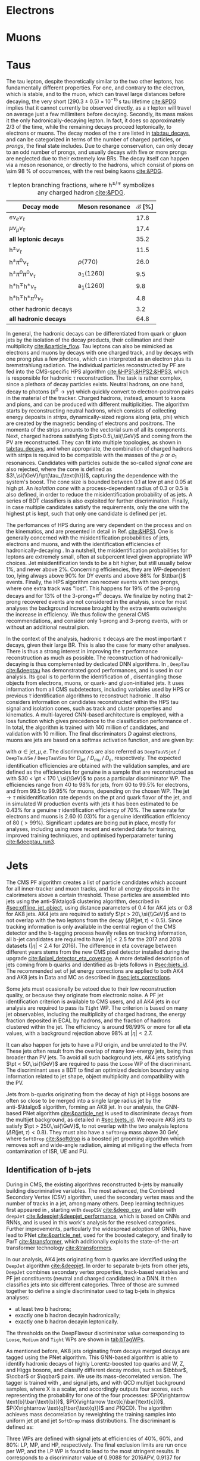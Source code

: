 :PROPERTIES:
:CUSTOM_ID: sec:physics_objects
:END:

* Electrons
* Muons
* Taus
:PROPERTIES:
:CUSTOM_ID: sec:hadronic_taus
:END:

The tau lepton, despite theoretically similar to the two other leptons, has fundamentally different properties.
For one, and contrary to the electron, which is stable, and to the muon, which can travel large distances before decaying, the very short $(290.3\pm0.5)\times10^{-15}\,\si{\second}$ tau lifetime [[cite:&PDG]] implies that it cannot currently be observed directly, as a $\tau$ lepton will travel on average just a few millimiters before decaying.
Secondly, its mass makes it the only hadronically-decaying lepton.
In fact, it does so approximately 2/3 of the time, while the remaining decays proceed leptonically, to electrons or muons.
The decay modes of the $\tau$ are listed in [[tab:tau_decays]], and can be categorized in terms of the number of charged particles, or /prongs/, the final state includes.
Due to charge conservation, \taus{} can only decay to an odd number of prongs, and usually decays with five or more prongs are neglected due to their extremely low \acp{BR}.
The decay itself can happen via a meson resonance, or directly to the hadrons, which consist of pions on \SI{\sim 98}{\percent} of occurrences, with the rest being kaons [[cite:&PDG]].

#+NAME: tab:tau_decays
#+CAPTION: $\tau$ lepton branching fractions, where $\text{h}^{\pm/\mp}$ symbolizes any charged hadron [[cite:&PDG]].
#+ATTR_LATEX: :placement [!h] :center t :align l|c|c
| Decay mode                                         | Meson resonance             | $\mathcal{B}$ [%] |
|----------------------------------------------------+-----------------------------+-------------------|
| $e\nu_{e}\nu_{\tau}$                                      |                             |              17.8 |
| $\mu\nu_{\mu}\nu_{\tau}$                                      |                             |              17.4 |
| *all leptonic decays*                                |                             |              35.2 |
|----------------------------------------------------+-----------------------------+-------------------|
| $\text{h}^{\pm}\nu_{\tau}$                                |                             |              11.5 |
| $\text{h}^{\pm}\pi^{0}\nu_{\tau}$                           | $\rho(770)$                    |              26.0 |
| $\text{h}^{\pm}\pi^{0}\pi^{0}\nu_{\tau}$                      | $\text{a}_{\text{1}}(1260)$ |               9.5 |
| $\text{h}^{\pm}\text{h}^{\mp}\text{h}^{\pm}\nu_{\tau}$      | $\text{a}_{\text{1}}(1260)$ |               9.8 |
| $\text{h}^{\pm}\text{h}^{\mp}\text{h}^{\pm}\pi^{0}\nu_{\tau}$ |                             |               4.8 |
| other hadronic decays                              |                             |               3.2 |
| *all hadronic decays*                                |                             |              64.8 |

In general, the hadronic decays can be differentiated from quark or gluon jets by the isolation of the decay products, their collimation and their multiplicity [[cite:&particle_flow]].
Tau leptons can also be mimicked as electrons and muons by decays with one charged track, and by decays with one prong plus a few photons, which can interpreted as an electron plus its bremstrahlung radiation.
The individual particles reconstructed by \ac{PF} are fed into the \ac{CMS}-specific \ac{HPS} algorithm [[cite:&HPS1;&HPS2;&HPS3]], which is responsible for hadronic $\tau$ reconstruction.
The task is rather complex, since a plethora of decay particles exists.
Neutral hadrons, on one hand, decay to photons ($\pi^{0}\rightarrow\gamma\gamma$) which quickly convert to electron-positron pairs in the material of the tracker.
Charged hadrons, instead, amount to kaons and pions, and can be produced with different multiplicities.
The algorithm starts by reconstructing neutral hadrons, which consists of collecting energy deposits in /strips/, \ie{} dynamically-sized regions along (\ac{eta}, \ac{phi}) which are created by the magnetic bending of electrons and positrons.
The momenta of the strips amounts to the vectorial sum of all its components.
Next, charged hadrons satisfying $\pt>0.5\,\si{\GeV}$ and coming from the \ac{PV} are reconstructed.
They can fit into multiple topologies, as shown in [[tab:tau_decays]], and when appropriate, the combination of charged hadrons with strips is required to be compatible with the masses of the $\rho$ or $a_{1}$ resonances.
Candidates with particles outside the so-called /signal cone/ are also rejected, where the cone is defined as $3\,\si{\GeV}/\pt(\tau_{\text{h}})$, capturing the dependence with the system's boost.
The cone size is bounded between 0.1 at low \ac{pt} and 0.05 at high \ac{pt}.
An /isolation cone/ with a process-dependent radius of 0.3 or 0.5 is also defined, in order to reduce the misidentification probability of \tauhs{} as jets.
A series of \ac{BDT} classifiers is also exploited for further discrimination.
Finally, in case multiple \tauh{} candidates satisfy the requirements, only the one with the highest \ac{pt} is kept, such that only one candidate is defined per jet.

The perfomances of \ac{HPS} during \run{2} are very dependent on the process and on the kinematics, and are presented in detail in Ref. [[cite:&HPS1]].
One is generally concerned with the misidentification probabilities of jets, electrons and muons, and with the identification efficiencies of hadronically-decaying \taus{}.
In a nutshell, the misidentification probabilities for leptons are extremely small, often at subpercent level given appropriate \ac{WP} choices.
Jet misidentification tends to be a bit higher, but still usually below 1%, and never above 2%.
Concerning efficiencies, they are \ac{WP}-dependent too, lying always above 90% for \ac{DY} events and above 86% for $\ttbar{}$ events.
Finally, the \ac{HPS} algorithm can recover events with two prongs, where one extra track was "lost".
This happens for 19% of the 3-prong decays and for 13% of the 3-prong+$\pi^{0}$ decays.
We finalize by noting that 2-prong recovered events are not considered in the analysis, since for most analyses the background increase brought by the extra events outweighs the increase in efficiency.
We thus follow the general \ac{CMS} recommendations, and consider only 1-prong and 3-prong events, with or without an additional neutral pion.

In the context of the \xhhbbtt{} analysis, hadronic $\tau$ decays are the most important $\tau$ decays, given their large \ac{BR}.
This is also the case for many other analyses.
There is thus a strong interest in improving the $\tau$ performance reconstruction as much as possible.
The reconstruction of hadronically-decaying \taus{} is thus complemented by dedicated \ac{DNN} algorithms.
In \run{2}, =DeepTau= [[cite:&deeptau]] has demonstrated good performances, and is used in our analysis.
Its goal is to perform the identification of \taus{}, disentangling those objects from electrons, muons, or quark- and gluon-initiated jets.
It uses information from all \ac{CMS} subdetectors, including variables used by \ac{HPS} or previous $\tau$ identification algorithms to reconstruct hadronic \taus{}.
It also considers information on candidates reconstructed within the \ac{HPS} tau signal and isolation cones, such as track and cluster properties and kinematics.
A multi-layered \ac{CNN}-based architecture is employed, with a loss function which gives precedence to the classification performance of \tauhs{}.
In total, the algorithm is trained with 140 million of \tauh{} candidates, and validation with 10 million.
The final discriminators $D$ against electrons, muons are jets are based on a softmax activation function, and are given by:

#+NAME: eq:deeptau
\begin{equation}
y_{\alpha} = \exp(x_{\alpha}) / \sum_{\beta}\exp{x_{\beta}} \:\:\: \, \:\:\: D_{\alpha} = \frac{y_{\tau}}{y_{\tau} + y_{\alpha}}
\end{equation}

\noindent with $\alpha \in {\text{jet}, \mu, e}$.
The discrimnators are also referred as =DeepTauVSjet= / =DeepTauVSe= / =DeepTauVSmu= for $D_{\text{jet}}$ / $D_{mu}$ / $D_{e}$, respectively.
The expected \tauh{} identification efficiencies are obtained with the validation samples, and are defined as the efficiencies for genuine \tauhs{} in a \htt{} sample that are reconstructed as \tauhs{} with $30 < \pt < 170 \,\si{\GeV}$ to pass a particular discriminator \ac{WP}.
The efficiencies range from 40 to 98% for jets, from 60 to 99.5% for electrons, and from 99.5 to 99.95% for muons, depending on the chosen \ac{WP}.
The $\text{jet} \rightarrow \tau$ misidentification rate depends on the \ac{pt} and quark flavor of the jet, and in simulated W production events with jets it has been estimated to be 0.43% for a genuine $\tau$ identification efficiency of 70%.
The same rate for electrons and muons is 2.60 (0.03)% for a genuine \tauh{} identification efficiency of 80 ($>99\%$).
Significant updates are being put in place, mostly for \run{3} analyses, including using more recent and extended data for training, improved training techniques, and optimised hyperparameter tuning [[cite:&deeptau_run3]].

* Jets
:PROPERTIES:
:CUSTOM_ID: sec:jets
:END:

The \ac{CMS} \ac{PF} algorithm creates a list of particle candidates which account for all inner-tracker and muon tracks, and for all energy deposits in the calorimeters above a certain threshold. 
These particles are assembled into jets using the anti-$\ktalgo$ clustering algorithm, described in [[#sec:offline_jet_object]], using distance parameters of 0.4 for AK4 jets or 0.8 for AK8 jets.
AK4 jets are required to satisfy $\pt > 20\,\si{\\GeV}$ and to not overlap with the two leptons from the \htt{} decay ($\Delta R(\text{jet},\tau) < 0.5$).
Since tracking information is only available in the central region of the CMS detector and the b-tagging process heavily relies on tracking information,
all b-jet candidates are required to have $|\eta| < 2.5$ for the 2017 and 2018 datasets ($|\eta| < 2.4$ for 2016).
The difference in \ac{eta} coverage between different years stems from the new \ac{CMS} pixel detector installed during the \phase{1} upgrade [[cite:&pixel_detector_eta_coverage]].
A more detailed description of jets coming from b quarks and identified as b-jets follows in [[#sec:bjets_id]].
The recommended set of jet energy corrections are applied to both AK4 and AK8 jets in Data and MC as described in [[#sec:jets_corrections]].

Some jets must ocasionally be vetoed due to their low reconstruction quality, or because they originate from electronic noise.
A \ac{PF} jet identification criterion is available to \ac{CMS} users, and all AK4 jets in our analysis are required to pass its =Tight= \ac{WP}.
The criterion is based on many jet observables, including the multiplicity of charged hadrons, the energy fraction deposited in \ac{ECAL} by hadrons, and the fraction of hadrons clustered within the jet.
The efficiency is around 98/99% or more for all \ac{eta} values, with a background rejection above 98% at $|\eta|<2.7$.

It can also happen for jets to have a \ac{PU} origin, and be unrelated to the \ac{PV}.
These jets often result from the overlap of many low-energy jets, being thus broader than \ac{PV} jets.
To avoid all such background jets, AK4 jets satisfying $\pt < 50\,\si{\GeV}$ are required to pass the =Loose= \ac{WP} of the discriminant.
The discriminant uses a \ac{BDT} to find an optimized decision boundary using information related to jet shape, object multiplicity and compatibility with the \ac{PV}.

Jets from b-quarks originating from the decay of high \ac{pt} Higgs bosons are often so close to be merged into a single large radius jet by the anti-$\ktalgo$ algorithm, forming an AK8 jet.
In our analysis, the \ac{GNN}-based \ac{PNet} algorithm [[cite:&particle_net]] is used to discriminate \hbb{} decays from the multijet background, as detailed in [[#sec:bjets_id]].
We require AK8 jets to satisfy $\pt > 250\,\si{\GeV}$, to not overlap with the two analysis leptons ($\Delta R(\text{jet},\tau) < 0.8$).
They must also have a =SoftDrop= mass above \SI{30}{\GeV}, where =SoftDrop= [[cite:&softdrop]] is a boosted jet grooming algorithm which removes soft and wide-angle radiation, aiming at mitigating the effects from contamination of \ac{ISR}, \ac{UE} and \ac{PU}.

** Identification of b-jets
:PROPERTIES:
:CUSTOM_ID: sec:bjets_id
:END:

During \run{1} in \ac{CMS}, the existing algorithms reconstructed b-jets by manually building discriminative variables.
The most advanced, the Combined Secondary Vertex (CSV) algorithm, used the secondary vertex mass and the number of tracks in a jet, among many others.
Deep learning techniques first appeared in \run{2}, starting with =deepCSV= [[cite:&deep_csv]], and later with =deepJet= [[cite:&deepjet;&deepjet_performance]], which is based on \acp{CNN} and \acp{RNN}, and is used in this work's analysis for the resolved categories.
Further improvements, particularly the widespread adoption of \acp{GNN}, have lead to \ac{PNet} [[cite:&particle_net]], used for the boosted category, and finally to \ac{ParT} [[cite:&transformer]], which additionally exploits the state-of-the-art transformer technology [[cite:&transformers]].

In our analysis, AK4 jets originating from b quarks are identified using the =DeepJet= algorithm [[cite:&deepjet]].
In order to separate b-jets from other jets, =DeepJet= combines secondary vertex properties, track-based variables and \ac{PF} jet constituents (neutral and charged candidates) in a \ac{DNN}.
It then classifies jets into six different categories.
Three of those are summed together to define a single discriminator used to tag b-jets in physics analyses:
+ at least two b hadrons;
+ exactly one b hadron decayin hadronically;
+ exactly one b hadron decayin leptonically.
The thresholds on the DeepFlavour discriminator value corresponding to =Loose=, =Medium= and =Tight= \acp{WP} are shown in [[tab:bTagWPs]].

#+NAME: tab:bTagWPs
#+CAPTION: DeepFlavour scores defining the \ac{UL} b-tagging \acp{WP}.
\begin{table}[htbp]
    \centering
    \setlength{\tabcolsep}{10pt}
    \begin{tabular}{lll}
	\hline \\[-1em]
	Year & Final state & $r$ factor \\ \hline \\[-1em]
	\multirow{3}{*}{2016}    & \texttt{Loose}  & 0.0408 \\
			         & \texttt{Medium} & 0.2489 \\
			         & \texttt{Tight}  & 0.8819 \\[+0.3em] \hline \\[-1em]

	\multirow{3}{*}{2016APV} & \texttt{Loose}  & 0.0508 \\
			         & \texttt{Medium} & 0.2598 \\
			         & \texttt{Tight}  & 0.8819 \\[+0.3em] \hline \\[-1em]

	\multirow{3}{*}{2017}    & \texttt{Loose}  & 0.0532 \\
			         & \texttt{Medium} & 0.3040 \\
			         & \texttt{Tight}  & 0.7476 \\[+0.3em] \hline \\[-1em]

	\multirow{3}{*}{2018}    & \texttt{Loose}  & 0.0490 \\
			         & \texttt{Medium} & 0.2783 \\
			         & \texttt{Tight}  & 0.7100 \\[+0.3em] \hline \\[-1em]
    \end{tabular}
\end{table}

As mentioned before, AK8 jets originating from decays merged \hbb{} decays are tagged using the \ac{PNet} algorithm.
This \ac{GNN}-based algorithm is able to identify hadronic decays of highly Lorentz-boosted top quarks and W, Z, and Higgs bosons, and classify different decay modes, such as $\bbbar$, $\ccbar$ or $\qqbar$ pairs.
We use its mass-decorrelated version.
The tagger is trained with \xbb{}, \xcc{} and \xqq{} signal jets, and with \ac{QCD} multijet background samples, where X is a \spin{0} scalar, and accordingly outputs four scores, each representing the probability for one of the four processes: $P(X\rightarrow \text{b}\bar{\text{b}})$, $P(X\rightarrow \text{c}\bar{\text{c}})$, $P(X\rightarrow \text{q}\bar{\text{q}})$ and $P(\text{QCD})$.
The algorithm achieves mass decorrelation by reweighting the training samples into uniform jet \ac{pt} and jet =SoftDrop= mass distributions.
The \xbb{} discriminant is defined as:

#+NAME: tab:pnet
\begin{equation}
  \frac{P(X\rightarrow b\bar{b})}{P(X\rightarrow b\bar{b}) + P(QCD)}.
\end{equation} 

\noindent Three \acp{WP} are defined with \hbb{} signal jets at efficiencies of 40%, 60%, and 80%: \ac{LP}, \ac{MP}, and \ac{HP}, respectively.
The final exclusion limits are run once per \ac{WP}, and the LP \ac{WP} is found to lead to the most stringent results.
It corresponds to a discriminator value of 0.9088 for 2016APV, 0.9137 for 2016, 0.9105 for 2017, and 0.9172 for 2018.
Finally, data/\ac{MC} discrepancies require the application of dedicated \acp{SF} to all jets passing the \ac{PNet} \acp{WP}.
AK8 analysis jets must thus be corrected, in a procedure described in [[#sec:pnet_sfs]].

** Jet scale and resolution corrections
:PROPERTIES:
:CUSTOM_ID: sec:jets_corrections
:END:

The measured jet energy can significantly differ from the underlying true hadron energy it represents.
Differences can arise due to detector noise, \ac{PU} or a non-linear calorimetric response.
The precise understanding of jet energy scales and momentum resolutions is of crucial importance for multiple analyses, also entering as an important component of their systematic uncertainties.
The energy of jets must therefore be corrected with appropriate corrections, in order to match the true particle-level deposited energy [[cite:&jet_corr1;&jet_corr2]].
In [[fig:jerc]] we show an illustration for the approach adopted by \ac{CMS} in \run{2}.
It consists on a sequential series of steps, where each step is responsible to independently correct a different effect.
Each data-taking period has its own set of corrections.
The first step addresses the spurious energy deposits from \ac{PU} interactions.
The correction chain begins with a PU correction, which accounts for the spurious energy contribution from PU interactions.
For each type of \ac{PF} candidate an offset energy is subtracted from the jet energy.
Next, detector response corrections are applied, in order to fix its non-uniformity across the jet \ac{pt} and \ac{eta}.
In the following step, still remaining data/MC differences are further corrected; they originate from \ac{PU} effects that also depend on the jet \ac{pt} and \ac{eta}.
Finally, optional flavour dependet corrections can be applied.
For all jet types, the energy scale uncertainties are smaller than 3% for $\pt > 50\,\si{\GeV}$ in the $|η| < 3.0$ region, increasing to 5% for $3.0 < |η| < 5.0$.

#+NAME: fig:jerc
#+CAPTION:  Flow of jet energy corrections to sequentially apply to obtain a calibrated jet, as done for \run{2} within \ac{CMS}. Taken from [[cite:&jet_corr2]].
#+BEGIN_figure
#+ATTR_LATEX: :width 1.\textwidth :center
[[~/org/PhD/Thesis/figures/analysis1/Run2-JERC.pdf]]
#+END_figure

Since measurements show that the jet energy resolution in data is worse than in the simulation, resolution corrections must be applied to \ac{MC} jets.
The latter are smeared to describe the data.
The smearing procedure applied using a ``hybrid'' approach recommended within \ac{CMS}, and composed of two methods.
If a matched generator-level jet exists, then the four-momentum of the corresponding reconstructed jet is rescaled with the following factor, dependent on jet the \ac{pt}:

#+NAME: fig:hybrid1
\begin{equation}
	c_{\text{JER}} = 1+(s_{\text{JER}}-1)\,\frac{\pt-\pt^{\text{Gen.}}}{\pt}
\end{equation}

\noindent where $s_{\text{JER}}$ is the data-to-simulation core resolution scale factor.
If the jet was not matched (and $\pt^{\text{Gen.}}$ is not available), then a stochastic smearing is applied, performing the four-momentum rescaling using a different factor:

#+NAME: fig:hybrid2
\begin{equation}
	c_{\text{JER}} = 1+\mathcal{N}(0, \sigma_{\text{JER}})\sqrt{\max(s^2_{\text{JER}}-1, 0)}
\end{equation}

\noindent where $\sigma_{\text{JER}}$ is the relative \ac{pt} resolution in simulation, and $\mathcal{N}(0, \sigma)$ denotes a random number sampled from a normal distribution with zero mean and standard deviation $\sigma$.
The resolution corrections are computed after applying the above jet energy corrections.
The data/MC \acp{SF} usually vary between 1 and 1.2, but are larger in the transition region between the endcaps and the forward detectors.
No significant dependences on the \ac{pt} and \ac{eta} of the jets are observed, except for the transition region [[cite:&jec_jer_performance]].


* Missing transverse energy
+ The transverse momentum actually carried by invisible particles is systematically different from the true, corrected MET, due to the non-compensating nature of the calorimeters and to detector misalignment.
